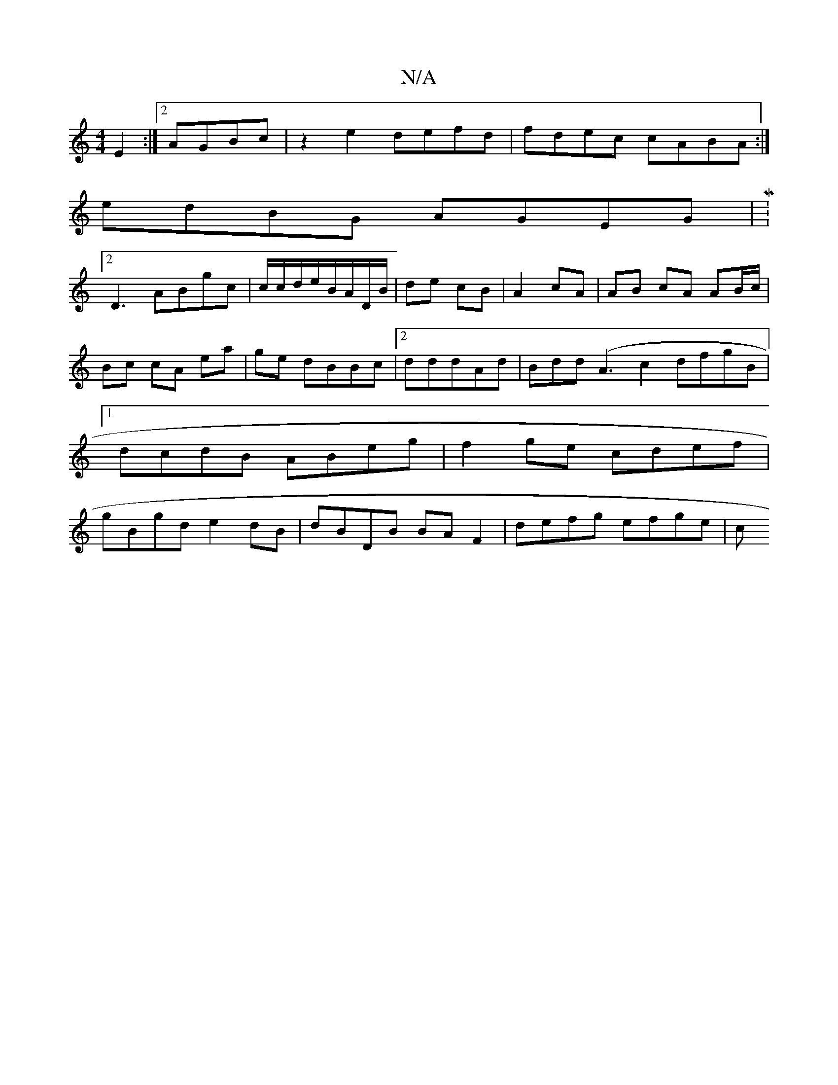 X:1
T:N/A
M:4/4
R:N/A
K:Cmajor
2
E2:|2 AGBc | z2 e2 defd|fdec cABA:|
edBG AGEG|M:2/4
D3 ABgc | c/c/d/e/B/A/D/B/|de cB|A2 cA| AB cA AB/c/|Bc cA ea|ge dBBc|2dddAd|Bdd (A3c2 dfgB|1 dcdB ABeg|f2ge cdef|gBgd e2dB|dBDB BAF2|defg efge|(3c